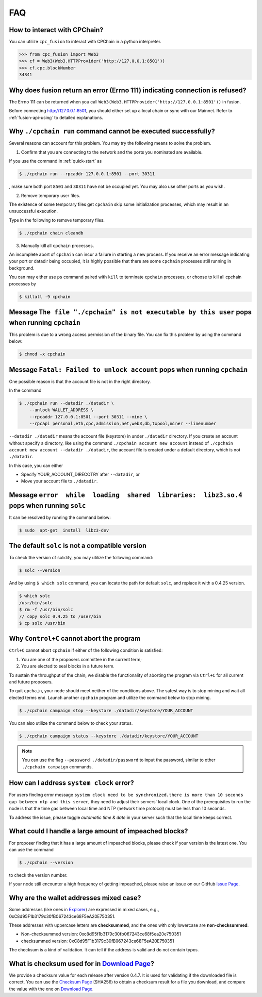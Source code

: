 .. _FAQ:

FAQ
~~~~~~~~~~~

How to interact with CPChain?
*********************************

You can utilize ``cpc_fusion`` to interact with CPChain in a python interpreter.

.. code-block:: python

    >>> from cpc_fusion import Web3
    >>> cf = Web3(Web3.HTTPProvider('http://127.0.0.1:8501'))
    >>> cf.cpc.blockNumber
    34341



Why does fusion return an error (Errno 111) indicating connection is refused?
****************************************************************************************

The Errno 111 can be returned when you call ``Web3(Web3.HTTPProvider('http://127.0.0.1:8501'))`` in fusion.

Before connecting http://127.0.0.1:8501, you should either set up a local chain or sync with our Mainnet.
Refer to :ref:`fusion-api-using` to detailed explanations.


.. _cpchain-run-fail:

Why ``./cpchain run`` command cannot be executed successfully?
*********************************************************************


Several reasons can account for this problem.
You may try the following means to solve the problem.

1. Confirm that you are connecting to the network and the ports you nominated are available.

If you use the command in :ref:`quick-start` as

.. code-block:: shell

    $ ./cpchain run --rpcaddr 127.0.0.1:8501 --port 30311

, make sure both port ``8501`` and ``30311`` have not be occupied yet.
You may also use other ports as you wish.

2. Remove temporary user files.

The existence of some temporary files get ``cpchain`` skip some initialization processes,
which may result in an unsuccessful execution.

Type in the following to remove temporary files.


.. code-block:: shell

    $ ./cpchain chain cleandb

3. Manually kill all ``cpchain`` processes.

An incomplete abort of ``cpchain`` can incur a failure in starting a new process.
If you receive an error message indicating your port or datadir being occupied,
it is highly possible that there are some ``cpchain`` processes still running in background.

You can may either use ``ps`` command paired with ``kill`` to terminate ``cpchain`` processes,
or choose to kill all cpchain processes by

.. code-block:: shell

    $ killall -9 cpchain



Message ``The file "./cpchain" is not executable by this user`` pops when running ``cpchain``
*************************************************************************************************

This problem is due to a wrong access permission of the binary file.
You can fix this problem by using the command below:

.. code-block:: shell

    $ chmod +x cpchain


Message ``Fatal: Failed to unlock account`` pops when running ``cpchain``
*****************************************************************************

One possible reason is that the account file is not in the right directory.

In the command

.. code-block:: shell

    $ ./cpchain run --datadir ./datadir \
        --unlock WALLET_ADDRESS \
        --rpcaddr 127.0.0.1:8501 --port 30311 --mine \
        --rpcapi personal,eth,cpc,admission,net,web3,db,txpool,miner --linenumber

``--datadir ./datadir`` means the account file (keystore) in under ``./datadir`` directory.
If you create an account without specify a directory,
like using the command ``./cpchain account new account`` instead of
``./cpchain account new account --datadir ./datadir``,
the account file is created under a default directory,
which is not ``./datadir``.

In this case, you can either

* Specify YOUR_ACCOUNT_DIRECOTRY after ``--datadir``, or
* Move your account file to ``./datadir``.


Message ``error  while  loading  shared  libraries:  libz3.so.4`` pops when running ``solc``
************************************************************************************************

It can be resolved by running the command below:

.. code-block:: shell

    $ sudo  apt-get  install  libz3-dev

The default ``solc`` is not a compatible version
**************************************************

To check the version of solidity, you may utilize the following command:

.. code-block:: shell

    $ solc --version

And by using ``$ which solc`` command, you can locate the path for default ``solc``,
and replace it with a 0.4.25 version.

.. code-block:: shell

    $ which solc
    /usr/bin/solc
    $ rm -f /usr/bin/solc
    // copy solc 0.4.25 to /user/bin
    $ cp solc /usr/bin

.. _sig-ctrl-c:

Why ``Control+C`` cannot abort the program
********************************************

``Ctrl+C`` cannot abort ``cpchain`` if either of the following condition is satisfied:

#. You are one of the proposers committee in the current term;
#. You are elected to seal blocks in a future term.

To sustain the throughput of the chain,
we disable the functionality of aborting the program via ``Ctrl+C`` for all current and future proposers.

To quit ``cpchain``, your node should meet neither of the conditions above.
The safest way is to stop mining and wait all elected terms end.
Launch another ``cpchain`` program and utilize the command below to stop mining.

.. code-block:: shell

    $ ./cpchain campaign stop --keystore ./datadir/keystore/YOUR_ACCOUNT

You can also utilize the command below to check your status.

.. code-block:: shell

    $ ./cpchain campaign status --keystore ./datadir/keystore/YOUR_ACCOUNT

.. note::

    You can use the flag ``--password ./datadir/password`` to input the password,
    similar to other ``./cpchain campaign`` commands.

.. _ntp:

How can I address ``system clock`` error?
********************************************

For users finding error message
``system clock need to be synchronized.there is more than 10 seconds gap between ntp and this server``,
they need to adjust their servers' local clock.
One of the prerequisites to run the node is that
the time gas between local time and NTP (network time protocol) must be less than 10 seconds.

To address the issue, please toggle *automatic time & date* in your server
such that the local time keeps correct.

What could I handle a large amount of impeached blocks?
*****************************************************************

For proposer finding that it has a large amount of impeached blocks,
please check if your version is the latest one.
You can use the command

.. code-block:: shell

    $ ./cpchain --version

to check the version number.

If your node still encounter a high frequency of getting impeached,
please raise an issue on our GitHub `Issue Page`_.

.. _Issue Page: https://github.com/CPChain/chain/issues


Why are the wallet addresses mixed case?
**************************************************

Some addresses (like ones in `Explorer`_) are expressed in mixed cases,
e.g., 0xC8d95F1b3179c30fB067243ce68F5eA20E750351.

These addresses with uppercase letters are **checksummed**,
and the ones with only lowercase are **non-checksummed**.

* Non-checksummed version: 0xc8d95f1b3179c30fb067243ce68f5ea20e750351
* checksummed version: 0xC8d95F1b3179c30fB067243ce68F5eA20E750351

The checksum is a kind of validation.
It can tell if the address is valid and do not contain typos.

.. _Explorer: https://cpchain.io/explorer/

What is checksum used for in `Download Page`_?
*******************************************************

We provide a checksum value for each release after version 0.4.7.
It is used for validating if the downloaded file is correct.
You can use the `Checksum Page`_ (SHA256) to obtain a checksum result for a file you download,
and compare the value with the one on `Download Page`_.

.. _`Download Page`: https://github.com/CPChain/chain/releases

.. _`Checksum Page`: https://emn178.github.io/online-tools/sha256_checksum.html

